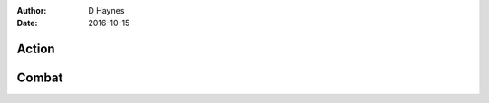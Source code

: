 ..  Titling ##++::==~~--''``
    Scene ~~
    Shot --

:author: D Haynes
:date: 2016-10-15

.. persona:: FIGHTER_1

.. persona:: FIGHTER_2

.. persona:: AXE


Action
~~~~~~

Combat
~~~~~~

